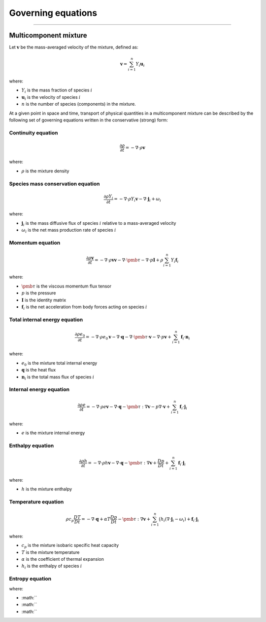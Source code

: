 ##############################################
Governing equations
##############################################

--------------------------------------------------------------------------------

**********************
Multicomponent mixture
**********************

Let :math:`\mathbf{v}` be the mass-averaged velocity of the mixture, defined as:

.. math::

  \mathbf{v} = \sum_{i = 1}^{n} Y_i \mathbf{u}_i

where:

- :math:`Y_i` is the mass fraction of species :math:`i`
- :math:`\mathbf{u}_i` is the velocity of species :math:`i`
- :math:`n` is the number of species (components) in the mixture.

At a given point in space and time, transport of physical quantities in a
multicomponent mixture can be described by the following set of governing
equations written in the conservative (strong) form:

Continuity equation
========================

.. math::

  \frac{\partial \rho}{\partial t} = - \nabla \cdot \rho \mathbf{v}

where:

- :math:`\rho` is the mixture density

Species mass conservation equation
=====================================

.. math::

  \frac{\partial \rho Y_i}{\partial t} = - \nabla \cdot \rho Y_i \mathbf{v} - \nabla \cdot \mathbf{j}_i + \omega_i

where:

- :math:`\mathbf{j}_i` is the mass diffusive flux of species :math:`i` relative to a mass-averaged velocity
- :math:`\omega_i` is the net mass production rate of species :math:`i`

Momentum equation
=====================================

.. math::

  \frac{\partial \rho \mathbf{v}}{\partial t} = - \nabla \cdot \rho \mathbf{v} \mathbf{v} - \nabla \cdot \pmb{\tau} - \nabla \cdot p \mathbf{I} + \rho \sum_{i=1}^{n} Y_i \mathbf{f}_i

where:

- :math:`\pmb{\tau}` is the viscous momentum flux tensor
- :math:`p` is the pressure
- :math:`\mathbf{I}` is the identity matrix
- :math:`\mathbf{f}_i` is the net acceleration from body forces acting on species :math:`i`

Total internal energy equation
=====================================

.. math::

  \frac{\partial \rho e_0}{\partial t} = - \nabla \cdot \rho e_0 \mathbf{v} - \nabla \cdot \mathbf{q} - \nabla \cdot \pmb{\tau} \cdot \mathbf{v} - \nabla \cdot p \mathbf{v} + \sum_{i=1}^{n} \mathbf{f}_i \cdot \mathbf{n}_i

where:

- :math:`e_0` is the mixture total internal energy
- :math:`\mathbf{q}` is the heat flux
- :math:`\mathbf{n}_i` is the total mass flux of species :math:`i`

Internal energy equation
=====================================

.. math::

  \frac{\partial \rho e}{\partial t} = - \nabla \cdot \rho e \mathbf{v} - \nabla \cdot \mathbf{q} - \pmb{\tau} : \nabla \mathbf{v} - p \nabla \cdot \mathbf{v} + \sum_{i=1}^{n} \mathbf{f}_i \cdot \mathbf{j}_i

where:

- :math:`e` is the mixture internal energy

Enthalpy equation
=====================================

.. math::

  \frac{\partial \rho h}{\partial t} = - \nabla \cdot \rho h \mathbf{v} - \nabla \cdot \mathbf{q} - \pmb{\tau} : \nabla \mathbf{v} + \frac{Dp}{Dt} + \sum_{i=1}^{n} \mathbf{f}_i \cdot \mathbf{j}_i

where:

- :math:`h` is the mixture enthalpy

Temperature equation
=====================================

.. math::

  \rho c_p \frac{DT}{D t} = - \nabla \cdot \mathbf{q} + \alpha T \frac{Dp}{Dt} - \pmb{\tau} : \nabla \mathbf{v} + \sum_{i=1}^{n} \big( h_i (\nabla \cdot \mathbf{j}_i - \omega_i) + \mathbf{f}_i \cdot \mathbf{j}_i

where:

- :math:`c_p` is the mixture isobaric specific heat capacity
- :math:`T` is the mixture temperature
- :math:`\alpha` is the coefficient of thermal expansion
- :math:`h_i` is the enthalpy of species :math:`i`

Entropy equation
=====================================

.. math::




where:

- :math:``
- :math:``
- :math:``

